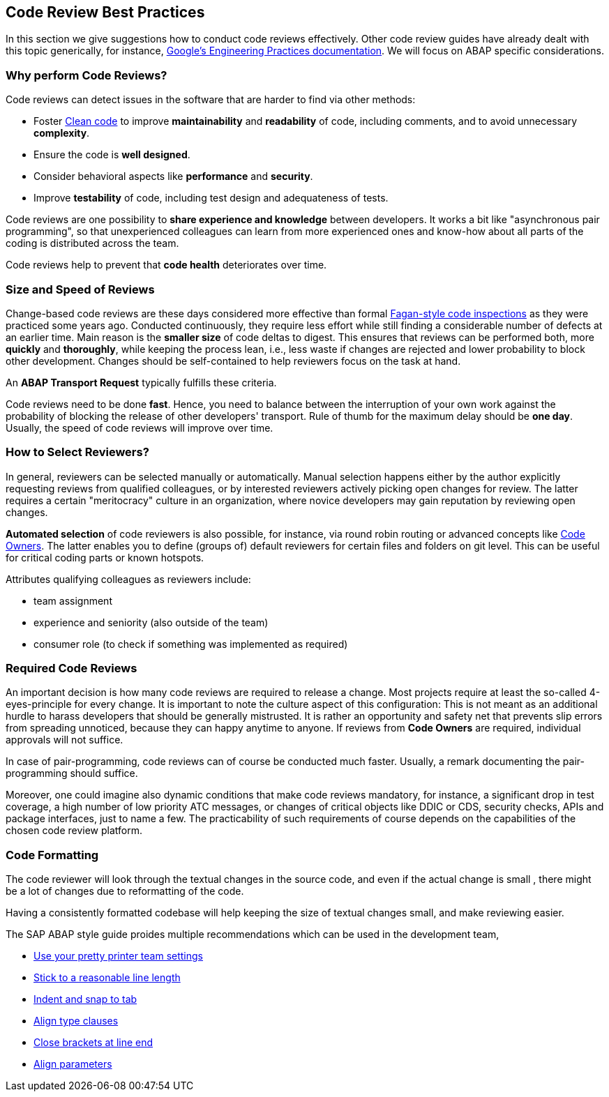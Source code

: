 == Code Review Best Practices

In this section we give suggestions how to conduct code reviews effectively. Other code review guides have already dealt with this topic generically, for instance, link:https://google.github.io/eng-practices/[Google's Engineering Practices documentation]. We will focus on ABAP specific considerations.

=== Why perform Code Reviews?

Code reviews can detect issues in the software that are harder to find via other methods:

* Foster link:https://github.com/SAP/styleguides/blob/master/clean-abap/CleanABAP.md[Clean code] to improve *maintainability* and *readability* of code, including comments, and to avoid unnecessary *complexity*.
* Ensure the code is *well designed*.
* Consider behavioral aspects like *performance* and *security*.
* Improve *testability* of code, including test design and adequateness of tests.

Code reviews are one possibility to *share experience and knowledge* between developers. It works a bit like "asynchronous pair programming", so that unexperienced colleagues can learn from more experienced ones and know-how about all parts of the coding is distributed across the team.

Code reviews help to prevent that *code health* deteriorates over time.

=== Size and Speed of Reviews

Change-based code reviews are these days considered more effective than formal link:https://en.wikipedia.org/wiki/Fagan_inspection[Fagan-style code inspections] as they were practiced some years ago. Conducted continuously, they require less effort while still finding a considerable number of defects at an earlier time. Main reason is the *smaller size* of code deltas to digest. This ensures that reviews can be performed both, more *quickly* and *thoroughly*, while keeping the process lean, i.e., less waste if changes are rejected and lower probability to block other development. Changes should be self-contained to help reviewers focus on the task at hand.

An *ABAP Transport Request* typically fulfills these criteria.

Code reviews need to be done *fast*. Hence, you need to balance between the interruption of your own work against the probability of blocking the release of other developers' transport. Rule of thumb for the maximum delay should be *one day*. Usually, the speed of code reviews will improve over time.

=== How to Select Reviewers?

In general, reviewers can be selected manually or automatically. Manual selection happens either by the author explicitly requesting reviews from qualified colleagues, or by interested reviewers actively picking open changes for review. The latter requires a certain "meritocracy" culture in an organization, where novice developers may gain reputation by reviewing open changes.

*Automated selection* of code reviewers is also possible, for instance, via round robin routing or advanced concepts like link:https://docs.github.com/en/github/creating-cloning-and-archiving-repositories/about-code-owners[Code Owners]. The latter enables you to define (groups of) default reviewers for certain files and folders on git level. This can be useful for critical coding parts or known hotspots.

Attributes qualifying colleagues as reviewers include:

* team assignment
* experience and seniority (also outside of the team)
* consumer role (to check if something was implemented as required)

=== Required Code Reviews

An important decision is how many code reviews are required to release a change. Most projects require at least the so-called 4-eyes-principle for every change. It is important to note the culture aspect of this configuration: This is not meant as an additional hurdle to harass developers that should be generally mistrusted. It is rather an opportunity and safety net that prevents slip errors from spreading unnoticed, because they can happy anytime to anyone. If reviews from *Code Owners* are required, individual approvals will not suffice.

In case of pair-programming, code reviews can of course be conducted much faster. Usually, a remark documenting the pair-programming should suffice.

Moreover, one could imagine also dynamic conditions that make code reviews mandatory, for instance, a significant drop in test coverage, a high number of low priority ATC messages, or changes of critical objects like DDIC or CDS, security checks, APIs and package interfaces, just to name a few. The practicability of such requirements of course depends on the capabilities of the chosen code review platform.

=== Code Formatting

The code reviewer will look through the textual changes in the source code, and even if the actual change is small
, there might be a lot of changes due to reformatting of the code.

Having a consistently formatted codebase will help keeping the size of textual changes small, and make reviewing easier.

The SAP ABAP style guide proides multiple recommendations which can be used in the development team,

* link:https://github.com/SAP/styleguides/blob/master/clean-abap/CleanABAP.md#use-your-pretty-printer-team-settings[Use your pretty printer team settings]
* link:https://github.com/SAP/styleguides/blob/master/clean-abap/CleanABAP.md#stick-to-a-reasonable-line-length[Stick to a reasonable line length]
* link:https://github.com/SAP/styleguides/blob/master/clean-abap/CleanABAP.md#indent-and-snap-to-tab[Indent and snap to tab]
* link:https://github.com/SAP/styleguides/blob/master/clean-abap/CleanABAP.md#dont-align-type-clauses[Align type clauses]
* link:https://github.com/SAP/styleguides/blob/master/clean-abap/CleanABAP.md#close-brackets-at-line-end[Close brackets at line end]
* link:https://github.com/SAP/styleguides/blob/master/clean-abap/CleanABAP.md#align-parameters[Align parameters]